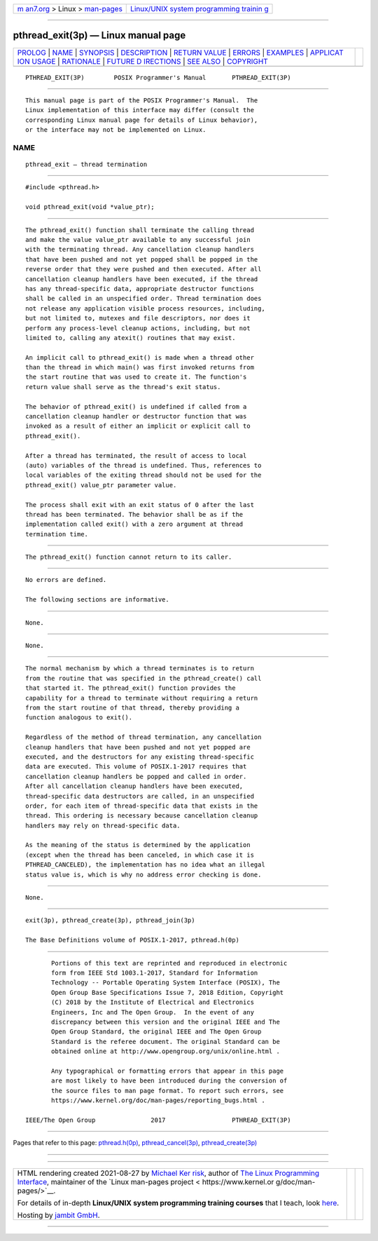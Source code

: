 .. container:: page-top

.. container:: nav-bar

   +----------------------------------+----------------------------------+
   | `m                               | `Linux/UNIX system programming   |
   | an7.org <../../../index.html>`__ | trainin                          |
   | > Linux >                        | g <http://man7.org/training/>`__ |
   | `man-pages <../index.html>`__    |                                  |
   +----------------------------------+----------------------------------+

--------------

pthread_exit(3p) — Linux manual page
====================================

+-----------------------------------+-----------------------------------+
| `PROLOG <#PROLOG>`__ \|           |                                   |
| `NAME <#NAME>`__ \|               |                                   |
| `SYNOPSIS <#SYNOPSIS>`__ \|       |                                   |
| `DESCRIPTION <#DESCRIPTION>`__ \| |                                   |
| `RETURN VALUE <#RETURN_VALUE>`__  |                                   |
| \| `ERRORS <#ERRORS>`__ \|        |                                   |
| `EXAMPLES <#EXAMPLES>`__ \|       |                                   |
| `APPLICAT                         |                                   |
| ION USAGE <#APPLICATION_USAGE>`__ |                                   |
| \| `RATIONALE <#RATIONALE>`__ \|  |                                   |
| `FUTURE D                         |                                   |
| IRECTIONS <#FUTURE_DIRECTIONS>`__ |                                   |
| \| `SEE ALSO <#SEE_ALSO>`__ \|    |                                   |
| `COPYRIGHT <#COPYRIGHT>`__        |                                   |
+-----------------------------------+-----------------------------------+
| .. container:: man-search-box     |                                   |
+-----------------------------------+-----------------------------------+

::

   PTHREAD_EXIT(3P)        POSIX Programmer's Manual       PTHREAD_EXIT(3P)


-----------------------------------------------------

::

          This manual page is part of the POSIX Programmer's Manual.  The
          Linux implementation of this interface may differ (consult the
          corresponding Linux manual page for details of Linux behavior),
          or the interface may not be implemented on Linux.

NAME
-------------------------------------------------

::

          pthread_exit — thread termination


---------------------------------------------------------

::

          #include <pthread.h>

          void pthread_exit(void *value_ptr);


---------------------------------------------------------------

::

          The pthread_exit() function shall terminate the calling thread
          and make the value value_ptr available to any successful join
          with the terminating thread. Any cancellation cleanup handlers
          that have been pushed and not yet popped shall be popped in the
          reverse order that they were pushed and then executed. After all
          cancellation cleanup handlers have been executed, if the thread
          has any thread-specific data, appropriate destructor functions
          shall be called in an unspecified order. Thread termination does
          not release any application visible process resources, including,
          but not limited to, mutexes and file descriptors, nor does it
          perform any process-level cleanup actions, including, but not
          limited to, calling any atexit() routines that may exist.

          An implicit call to pthread_exit() is made when a thread other
          than the thread in which main() was first invoked returns from
          the start routine that was used to create it. The function's
          return value shall serve as the thread's exit status.

          The behavior of pthread_exit() is undefined if called from a
          cancellation cleanup handler or destructor function that was
          invoked as a result of either an implicit or explicit call to
          pthread_exit().

          After a thread has terminated, the result of access to local
          (auto) variables of the thread is undefined. Thus, references to
          local variables of the exiting thread should not be used for the
          pthread_exit() value_ptr parameter value.

          The process shall exit with an exit status of 0 after the last
          thread has been terminated. The behavior shall be as if the
          implementation called exit() with a zero argument at thread
          termination time.


-----------------------------------------------------------------

::

          The pthread_exit() function cannot return to its caller.


-----------------------------------------------------

::

          No errors are defined.

          The following sections are informative.


---------------------------------------------------------

::

          None.


---------------------------------------------------------------------------

::

          None.


-----------------------------------------------------------

::

          The normal mechanism by which a thread terminates is to return
          from the routine that was specified in the pthread_create() call
          that started it. The pthread_exit() function provides the
          capability for a thread to terminate without requiring a return
          from the start routine of that thread, thereby providing a
          function analogous to exit().

          Regardless of the method of thread termination, any cancellation
          cleanup handlers that have been pushed and not yet popped are
          executed, and the destructors for any existing thread-specific
          data are executed. This volume of POSIX.1‐2017 requires that
          cancellation cleanup handlers be popped and called in order.
          After all cancellation cleanup handlers have been executed,
          thread-specific data destructors are called, in an unspecified
          order, for each item of thread-specific data that exists in the
          thread. This ordering is necessary because cancellation cleanup
          handlers may rely on thread-specific data.

          As the meaning of the status is determined by the application
          (except when the thread has been canceled, in which case it is
          PTHREAD_CANCELED), the implementation has no idea what an illegal
          status value is, which is why no address error checking is done.


---------------------------------------------------------------------------

::

          None.


---------------------------------------------------------

::

          exit(3p), pthread_create(3p), pthread_join(3p)

          The Base Definitions volume of POSIX.1‐2017, pthread.h(0p)


-----------------------------------------------------------

::

          Portions of this text are reprinted and reproduced in electronic
          form from IEEE Std 1003.1-2017, Standard for Information
          Technology -- Portable Operating System Interface (POSIX), The
          Open Group Base Specifications Issue 7, 2018 Edition, Copyright
          (C) 2018 by the Institute of Electrical and Electronics
          Engineers, Inc and The Open Group.  In the event of any
          discrepancy between this version and the original IEEE and The
          Open Group Standard, the original IEEE and The Open Group
          Standard is the referee document. The original Standard can be
          obtained online at http://www.opengroup.org/unix/online.html .

          Any typographical or formatting errors that appear in this page
          are most likely to have been introduced during the conversion of
          the source files to man page format. To report such errors, see
          https://www.kernel.org/doc/man-pages/reporting_bugs.html .

   IEEE/The Open Group               2017                  PTHREAD_EXIT(3P)

--------------

Pages that refer to this page:
`pthread.h(0p) <../man0/pthread.h.0p.html>`__, 
`pthread_cancel(3p) <../man3/pthread_cancel.3p.html>`__, 
`pthread_create(3p) <../man3/pthread_create.3p.html>`__

--------------

--------------

.. container:: footer

   +-----------------------+-----------------------+-----------------------+
   | HTML rendering        |                       | |Cover of TLPI|       |
   | created 2021-08-27 by |                       |                       |
   | `Michael              |                       |                       |
   | Ker                   |                       |                       |
   | risk <https://man7.or |                       |                       |
   | g/mtk/index.html>`__, |                       |                       |
   | author of `The Linux  |                       |                       |
   | Programming           |                       |                       |
   | Interface <https:     |                       |                       |
   | //man7.org/tlpi/>`__, |                       |                       |
   | maintainer of the     |                       |                       |
   | `Linux man-pages      |                       |                       |
   | project <             |                       |                       |
   | https://www.kernel.or |                       |                       |
   | g/doc/man-pages/>`__. |                       |                       |
   |                       |                       |                       |
   | For details of        |                       |                       |
   | in-depth **Linux/UNIX |                       |                       |
   | system programming    |                       |                       |
   | training courses**    |                       |                       |
   | that I teach, look    |                       |                       |
   | `here <https://ma     |                       |                       |
   | n7.org/training/>`__. |                       |                       |
   |                       |                       |                       |
   | Hosting by `jambit    |                       |                       |
   | GmbH                  |                       |                       |
   | <https://www.jambit.c |                       |                       |
   | om/index_en.html>`__. |                       |                       |
   +-----------------------+-----------------------+-----------------------+

--------------

.. container:: statcounter

   |Web Analytics Made Easy - StatCounter|

.. |Cover of TLPI| image:: https://man7.org/tlpi/cover/TLPI-front-cover-vsmall.png
   :target: https://man7.org/tlpi/
.. |Web Analytics Made Easy - StatCounter| image:: https://c.statcounter.com/7422636/0/9b6714ff/1/
   :class: statcounter
   :target: https://statcounter.com/
